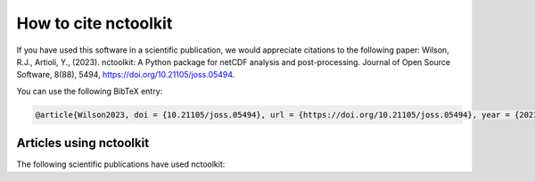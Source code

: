 
####################
How to cite nctoolkit
####################

If you have used this software in a scientific publication, we would appreciate citations to the following paper: Wilson, R.J., Artioli, Y., (2023). nctoolkit: A Python package for netCDF analysis and post-processing. Journal of Open Source Software, 8(88), 5494, https://doi.org/10.21105/joss.05494.


You can use the following BibTeX entry:

.. code-block:: latex

    @article{Wilson2023, doi = {10.21105/joss.05494}, url = {https://doi.org/10.21105/joss.05494}, year = {2023}, publisher = {The Open Journal}, volume = {8}, number = {88}, pages = {5494}, author = {Robert J. Wilson and Yuri Artioli}, title = {nctoolkit: A Python package for netCDF analysis and post-processing}, journal = {Journal of Open Source Software} }



Articles using nctoolkit
----------------

The following scientific publications have used nctoolkit:


.. bibliography:: ref.bib
    :style: plain